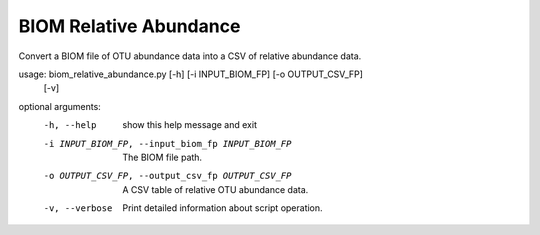 BIOM Relative Abundance
=========================

Convert a BIOM file of OTU abundance data into a CSV of relative abundance
data.

usage: biom_relative_abundance.py [-h] [-i INPUT_BIOM_FP] [-o OUTPUT_CSV_FP]
                                  [-v]
                                  
optional arguments:
  -h, --help            show this help message and exit
  -i INPUT_BIOM_FP, --input_biom_fp INPUT_BIOM_FP
                        The BIOM file path.
  -o OUTPUT_CSV_FP, --output_csv_fp OUTPUT_CSV_FP
                        A CSV table of relative OTU abundance data.
  -v, --verbose         Print detailed information about script operation.